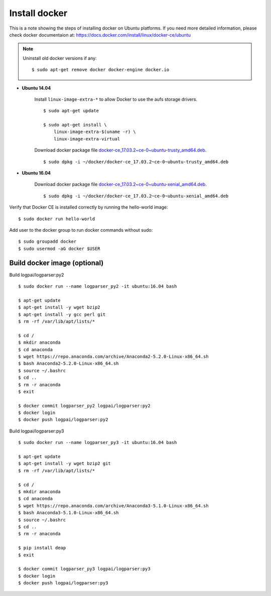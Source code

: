 Install docker
==============

This is a note showing the steps of installing docker on Ubuntu platforms. If you need more detailed information, please check docker documentaion at: https://docs.docker.com/install/linux/docker-ce/ubuntu


.. note::
    Uninstall old docker versions if any::

        $ sudo apt-get remove docker docker-engine docker.io

- **Ubuntu 14.04**

    Install ``linux-image-extra-*`` to allow Docker to use the aufs storage drivers.
    ::

        $ sudo apt-get update

        $ sudo apt-get install \
            linux-image-extra-$(uname -r) \
            linux-image-extra-virtual

    Download docker package file `docker-ce_17.03.2~ce-0~ubuntu-trusty_amd64.deb <https://download.docker.com/linux/ubuntu/dists/trusty/pool/stable/amd64/docker-ce_17.03.2~ce-0~ubuntu-trusty_amd64.deb>`_.
    ::

        $ sudo dpkg -i ~/docker/docker-ce_17.03.2~ce-0~ubuntu-trusty_amd64.deb


- **Ubuntu 16.04**

    Download docker package file `docker-ce_17.03.2~ce-0~ubuntu-xenial_amd64.deb <https://download.docker.com/linux/ubuntu/dists/xenial/pool/stable/amd64/docker-ce_17.03.2~ce-0~ubuntu-xenial_amd64.deb>`_.
    ::

        $ sudo dpkg -i ~/docker/docker-ce_17.03.2~ce-0~ubuntu-xenial_amd64.deb

Verify that Docker CE is installed correctly by running the hello-world image::

    $ sudo docker run hello-world

Add user to the docker group to run docker commands without sudo::

    $ sudo groupadd docker
    $ sudo usermod -aG docker $USER



Build docker image (optional)
-----------------------------

Build logpai/logparser:py2
::

    $ sudo docker run --name logparser_py2 -it ubuntu:16.04 bash

    $ apt-get update
    $ apt-get install -y wget bzip2
    $ apt-get install -y gcc perl git
    $ rm -rf /var/lib/apt/lists/*

    $ cd /
    $ mkdir anaconda
    $ cd anaconda
    $ wget https://repo.anaconda.com/archive/Anaconda2-5.2.0-Linux-x86_64.sh
    $ bash Anaconda2-5.2.0-Linux-x86_64.sh 
    $ source ~/.bashrc
    $ cd ..
    $ rm -r anaconda
    $ exit

    $ docker commit logparser_py2 logpai/logparser:py2
    $ docker login
    $ docker push logpai/logparser:py2

    
Build logpai/logparser:py3
::

    $ sudo docker run --name logparser_py3 -it ubuntu:16.04 bash

    $ apt-get update
    $ apt-get install -y wget bzip2 git
    $ rm -rf /var/lib/apt/lists/*

    $ cd /
    $ mkdir anaconda
    $ cd anaconda
    $ wget https://repo.anaconda.com/archive/Anaconda3-5.1.0-Linux-x86_64.sh
    $ bash Anaconda3-5.1.0-Linux-x86_64.sh 
    $ source ~/.bashrc
    $ cd ..
    $ rm -r anaconda

    $ pip install deap
    $ exit

    $ docker commit logparser_py3 logpai/logparser:py3
    $ docker login
    $ docker push logpai/logparser:py3